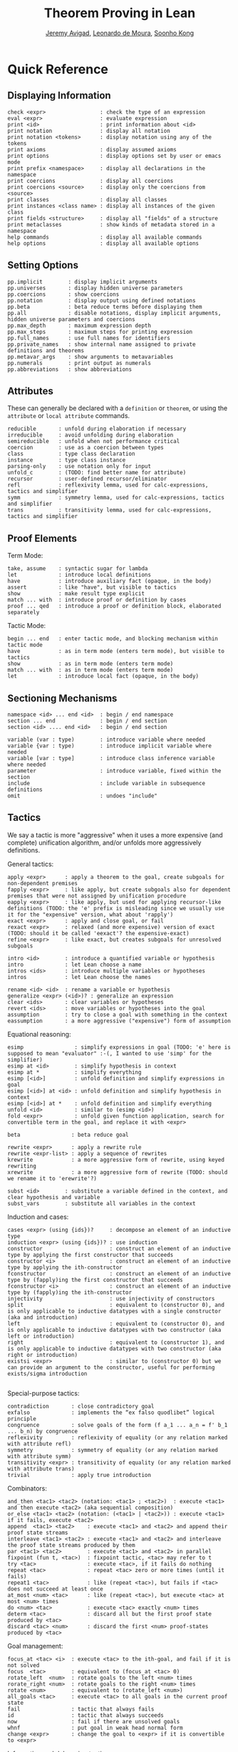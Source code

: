 #+Title: Theorem Proving in Lean
#+Author: [[http://www.andrew.cmu.edu/user/avigad][Jeremy Avigad]], [[http://leodemoura.github.io][Leonardo de Moura]], [[http://www.cs.cmu.edu/~soonhok][Soonho Kong]]

* Quick Reference

** Displaying Information

#+BEGIN_SRC text
check <expr>                 : check the type of an expression
eval <expr>                  : evaluate expression
print <id>                   : print information about <id>
print notation               : display all notation
print notation <tokens>      : display notation using any of the tokens
print axioms                 : display assumed axioms
print options                : display options set by user or emacs mode
print prefix <namespace>     : display all declarations in the namespace
print coercions              : display all coercions
print coercions <source>     : display only the coercions from <source>
print classes                : display all classes
print instances <class name> : display all instances of the given class
print fields <structure>     : display all "fields" of a structure
print metaclasses            : show kinds of metadata stored in a namespace
help commands                : display all available commands
help options                 : display all available options
#+END_SRC

** Setting Options

#+BEGIN_SRC text
pp.implicit        : display implicit arguments
pp.universes       : display hidden universe parameters
pp.coercions       : show coercions
pp.notation        : display output using defined notations
pp.beta            : beta reduce terms before displaying them
pp.all             : disable notations, display implicit arguments, hidden universe parameters and coercions
pp.max_depth       : maximum expression depth
pp.max_steps       : maximum steps for printing expression
pp.full_names      : use full names for identifiers
pp.private_names   : show internal name assigned to private definitions and theorems
pp.metavar_args    : show arguments to metavariables
pp.numerals        : print output as numerals
pp.abbreviations   : show abbreviations
#+END_SRC

** Attributes

These can generally be declared with a =definition= or =theorem=, or
using the =attribute= or =local attribute= commands.
#+BEGIN_SRC text
reducible       : unfold during elaboration if necessary
irreducible     : avoid unfolding during elaboration
semireducible   : unfold when not performance critical
coercion        : use as a coercion between types
class           : type class declaration
instance        : type class instance
parsing-only    : use notation only for input
unfold_c        : (TODO: find better name for attribute)
recursor        : user-defined recursor/eliminator
refl            : reflexivity lemma, used for calc-expressions, tactics and simplifier
symm            : symmetry lemma, used for calc-expressions, tactics and simplifier
trans           : transitivity lemma, used for calc-expressions, tactics and simplifier
#+END_SRC

** Proof Elements

Term Mode:
#+BEGIN_SRC text
take, assume    : syntactic sugar for lambda
let             : introduce local definitions
have            : introduce auxiliary fact (opaque, in the body)
assert          : like "have", but visible to tactics
show            : make result type explicit
match ... with  : introduce proof or definition by cases
proof ... qed   : introduce a proof or definition block, elaborated separately
#+END_SRC

Tactic Mode:
#+BEGIN_SRC text
begin ... end   : enter tactic mode, and blocking mechanism within tactic mode
have            : as in term mode (enters term mode), but visible to tactics
show            : as in term mode (enters term mode)
match ... with  : as in term mode (enters term mode)
let             : introduce local fact (opaque, in the body)
#+END_SRC

** Sectioning Mechanisms

#+BEGIN_SRC text
namespace <id> ... end <id>  : begin / end namespace
section ... end              : begin / end section
section <id> .... end <id>   : begin / end section

variable (var : type)        : introduce variable where needed
variable {var : type)        : introduce implicit variable where needed
variable [var : type]        : introduce class inference variable where needed
parameter                    : introduce variable, fixed within the section
include                      : include variable in subsequence definitions
omit                         : undoes "include"
#+END_SRC

** Tactics
We say a tactic is more "aggressive" when it uses a more expensive (and complete) unification algorithm,
and/or unfolds more aggressively definitions.

General tactics:
#+BEGIN_SRC text
apply <expr>      : apply a theorem to the goal, create subgoals for non-dependent premises
fapply <expr>     : like apply, but create subgoals also for dependent premises that were not assigned by unification procedure
eapply <expr>     : like apply, but used for applying recursor-like definitions (TODO: the 'e' prefix is misleading since we usually use it for the "expensive" version, what about 'rapply')
exact <expr>      : apply and close goal, or fail
rexact <expr>     : relaxed (and more expensive) version of exact (TODO: should it be called 'eexact'? the expensive-exact)
refine <expr>     : like exact, but creates subgoals for unresolved subgoals

intro <id>        : introduce a quantified variable or hypothesis
intro             : let Lean choose a name
intros <ids>      : introduce multiple variables or hypotheses
intros            : let Lean choose the names

rename <id> <id>  : rename a variable or hypothesis
generalize <expr> (<id>)? : generalize an expression
clear <ids>       : clear variables or hypotheses
revert <ids>      : move variables or hypotheses into the goal
assumption        : try to close a goal with something in the context
eassumption       : a more aggressive ("expensive") form of assumption
#+END_SRC

Equational reasoning:
#+BEGIN_SRC text
esimp                : simplify expressions in goal (TODO: 'e' here is supposed to mean "evaluator" :-(, I wanted to use 'simp' for the simplifier)
esimp at <id>        : simplify hypothesis in context
esimp at *           : simplify everything
esimp [<id>]         : unfold definition and simplify expressions in goal
esimp [<id>] at <id> : unfold definition and simplify hypothesis in context
esimp [<id>] at *    : unfold definition and simplify everything
unfold <id>          : similar to (esimp <id>)
fold <expr>          : unfold given function application, search for convertible term in the goal, and replace it with <expr>

beta                : beta reduce goal

rewrite <expr>      : apply a rewrite rule
rewrite <expr-list> : apply a sequence of rewrites
krewrite            : a more aggressive form of rewrite, using keyed rewriting
xrewrite            : a more aggressive form of rewrite (TODO: should we rename it to 'erewrite'?)

subst <id>        : substitute a variable defined in the context, and clear hypothesis and variable
subst_vars        : substitute all variables in the context
#+END_SRC

Induction and cases:
#+BEGIN_SRC text
cases <expr> (using {ids})?     : decompose an element of an inductive type
induction <expr> (using {ids})? : use induction
constructor                     : construct an element of an inductive type by applying the first constructor that succeeds
constructor <i>                 : construct an element of an inductive type by applying the ith-constructor
fconstructor                    : construct an element of an inductive type by (fapply)ing the first constructor that succeeds
fconstructor <i>                : construct an element of an inductive type by (fapply)ing the ith-constructor
injectivity                     : use injectivity of constructors
split                           : equivalent to (constructor 0), and is only applicable to inductive datatypes with a single constructor (aka and introduction)
left                            : equivalent to (constructor 0), and is only applicable to inductive datatypes with two constructor (aka left or introduction)
right                           : equivalent to (constructor 1), and is only applicable to inductive datatypes with two constructor (aka right or introduction)
existsi <expr>                  : similar to (constructor 0) but we can provide an argument to the constructor, useful for performing exists/sigma introduction

#+END_SRC

Special-purpose tactics:
#+BEGIN_SRC text
contradiction       : close contradictory goal
exfalso             : implements the “ex falso quodlibet” logical principle
congruence          : solve goals of the form (f a_1 ... a_n = f' b_1 ... b_n) by congruence
reflexivity         : reflexivity of equality (or any relation marked with attribute refl)
symmetry            : symmetry of equality (or any relation marked with attribute symm)
transitivity <expr> : transitivity of equality (or any relation marked with attribute trans)
trivial             : apply true introduction
#+END_SRC

Combinators:
#+BEGIN_SRC text
and_then <tac1> <tac2> (notation: <tac1> ; <tac2>)  : execute <tac1> and then execute <tac2> (aka sequential composition)
or_else <tac1> <tac2> (notation: (<tac1> | <tac2>)) : execute <tac1> if it fails, execute <tac2>
append  <tac1> <tac2>    : execute <tac1> and <tac2> and append their proof state streams
interleave <tac1> <tac2> : execute <tac1> and <tac2> and interleave the proof state streams produced by them
par <tac1> <tac2>        : execute <tac1> and <tac2> in parallel
fixpoint (fun t, <tac>)  : fixpoint tactic, <tac> may refer to t
try <tac>                : execute <tac>, if it fails do nothing
repeat <tac>             : repeat <tac> zero or more times (until it fails)
repeat1 <tac>            : like (repeat <tac>), but fails if <tac> does not succeed at least once
at_most <num> <tac>      : like (repeat <tac>), but execute <tac> at most <num> times
do <num> <tac>           : execute <tac> exactly <num> times
determ <tac>             : discard all but the first proof state produced by <tac>
discard <tac> <num>      : discard the first <num> proof-states produced by <tac>
#+END_SRC

Goal management:
#+BEGIN_SRC text
focus_at <tac> <i>  : execute <tac> to the ith-goal, and fail if it is not solved
focus  <tac>        : equivalent to (focus_at <tac> 0)
rotate_left  <num>  : rotate goals to the left <num> times
rorate_right <num>  : rotate goals to the right <num> times
rotate <num>        : equivalent to (rotate_left <num>)
all_goals <tac>     : execute <tac> to all goals in the current proof state
fail                : tactic that always fails
id                  : tactic that always succeeds
now                 : fail if there are unsolved goals
whnf                : put goal in weak head normal form
change <expr>       : change the goal to <expr> if it is convertible to <expr>
#+END_SRC

Information and debugging tactics:
#+BEGIN_SRC text
state               : display the current proof state
check_expr <expr>   : display the type of the given expression in the current goal
trace <string>      : display the current string
#+END_SRC

** Emacs Lean-mode commands

Flycheck commands:
#+BEGIN_SRC text
C-c ! n    : next error
C-c ! p    : previous error
C-c ! l    : list errors
C-c C-x    : execute Lean (in stand-alone mode)
#+END_SRC

Lean-specific commands:
#+BEGIN_SRC text
C-c C-k    : show how to enter unicode symbol
C-c C-o    : set Lean options
C-c C-e    : execute Lean command
C-c C-r    : restart Lean process
#+END_SRC

** Unicode Symbols

This section lists some of the Unicode symbols that are used in the
Lean library, their ASCII equivalents, and the keystrokes that can be
used to enter them in the Emacs Lean mode.

Logical symbols:

| Unicode | Ascii  | Emacs                   |
|---------+--------+-------------------------|
| true    |        |                         |
| false   |        |                         |
| ¬       | not    | =\not=, =\neg=          |
| ∧       | /\     | =\and=                  |
| ‌∨       | \/     | =\or=                   |
| →       | ->     | =\to=, =\r=, =\implies= |
| ↔       | <->    | =\iff=, =\lr=           |
| ∀       | forall | =\all=                  |
| ∃       | exists | =\ex=                   |
| λ       | fun    | =\lam=, =\fun=          |
| ≠       | ~=     | =\ne=                   |

Types:

| Π | Pi    | =\Pi=                     |
| → | ->    | =\to=, =\r=, =\implies=   |
| Σ | Sigma | =\S=, =\Sigma=            |
| × | prod  | =\times=                  |
| ⊎ | sum   | =\union=, =\u+=, =\uplus= |
| ℕ | nat   | =\nat=                    |
| ℤ | int   | =\int=                    |
| ℚ | rat   | =\rat=                    |
| ℝ | real  | =\real=                   |

When you open the namespaces =prod= and =sum=, you can use =*= and =+=
for the types =prod= and =sum= respectively. To avoid overwriting
notation, these have to have the same precedence as the arithmetic
operations. If you don't need to use notation for the arithmetic
operations, you can obtain lower-precedence versions by opening the
namespaces =low_precedence_times= and =low_precedence_plus=
respectively.

Greek letters:

| Unicode | Emacs    |
|---------+----------|
| α       | =\alpha= |
| β       | =\beta=  |
| γ       | =\gamma= |
| ...     | ...      |

Equality proofs (=open eq.ops=):

| Unicode | Ascii | Emacs         |
|---------+-------+---------------|
| ⁻¹      | eq.symm  | =\sy=, =\inv= |
| ⬝       | eq.trans | =\tr=         |
| ▸       | eq.subst | =\t=          |

Symbols for the rewrite tactic:

| Unicode | Ascii | Emacs |
|---------+-------+-------|
| ↑       | ^     | =\u=  |
| ↓       | <d    | =\d=  |

Brackets:

| Unicode | Ascii | Emacs         |
|---------+-------+---------------|
| ⌞t⌟     | ?(t)  | =\cll t \clr= |
| ⦃ t ⦄   | {{t}} | =\{{ t \}}    |
| ⟨ t ⟩   |       | =\< t \>=     |
| ⟪ t ⟫   |       | =\<< t \>>=   |


Set theory:

| Unicode | Ascii    | Emacs    |
|---------+----------+----------|
| ∈       | mem      | =\in=    |
| ∉       |          | =\nin=   |
| ∩       | inter    | =\i=     |
| ∪       | union    | =\un=    |
| ⊆       | subseteq | =\subeq= |

Binary relations:

| Unicode | Ascii | Emacs    |   |
|---------+-------+----------+---|
| ≤       | <=    | =\le=    |   |
| ≥       | >=    | =\ge=    |   |
| ∣       | dvd   | =\∣=     |   |
| ≡       |       | =\equiv= |   |
| ≈       |       | =\eq=    |   |


Binary operations:

| Unicode | Ascii | Emacs   |
|---------+-------+---------|
| ∘       | comp  | =\comp= |
